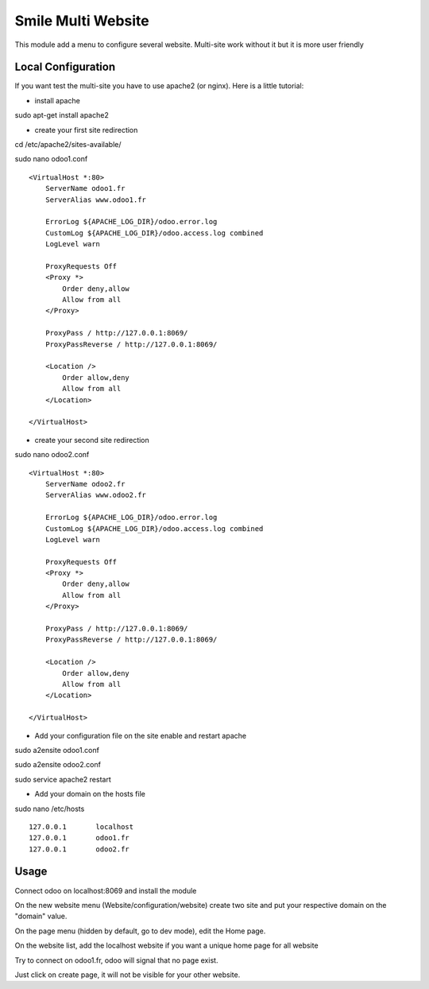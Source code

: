 ===================
Smile Multi Website
===================

This module add a menu to configure several website.
Multi-site work without it but it is more user friendly


Local Configuration
===================

If you want test the multi-site you have to use apache2 (or nginx).
Here is a little tutorial:

- install apache

sudo apt-get install apache2

* create your first site redirection

cd /etc/apache2/sites-available/

sudo nano odoo1.conf ::

    <VirtualHost *:80>
        ServerName odoo1.fr
        ServerAlias www.odoo1.fr

        ErrorLog ${APACHE_LOG_DIR}/odoo.error.log
        CustomLog ${APACHE_LOG_DIR}/odoo.access.log combined
        LogLevel warn

        ProxyRequests Off
        <Proxy *>
            Order deny,allow
            Allow from all
        </Proxy>

        ProxyPass / http://127.0.0.1:8069/
        ProxyPassReverse / http://127.0.0.1:8069/

        <Location />
            Order allow,deny
            Allow from all
        </Location>

    </VirtualHost>

* create your second site redirection

sudo nano odoo2.conf ::

    <VirtualHost *:80>
        ServerName odoo2.fr
        ServerAlias www.odoo2.fr

        ErrorLog ${APACHE_LOG_DIR}/odoo.error.log
        CustomLog ${APACHE_LOG_DIR}/odoo.access.log combined
        LogLevel warn

        ProxyRequests Off
        <Proxy *>
            Order deny,allow
            Allow from all
        </Proxy>

        ProxyPass / http://127.0.0.1:8069/
        ProxyPassReverse / http://127.0.0.1:8069/

        <Location />
            Order allow,deny
            Allow from all
        </Location>

    </VirtualHost>

- Add your configuration file on the site enable and restart apache

sudo a2ensite odoo1.conf

sudo a2ensite odoo2.conf

sudo service apache2 restart

- Add your domain on the hosts file

sudo nano /etc/hosts ::

    127.0.0.1       localhost
    127.0.0.1       odoo1.fr
    127.0.0.1       odoo2.fr

Usage
=====

Connect odoo on localhost:8069 and install the module

On the new website menu (Website/configuration/website) create two site and put your respective domain on the "domain" value.

On the page menu (hidden by default, go to dev mode), edit the Home page.

On the website list, add the localhost website if you want a unique home page for all website

Try to connect on odoo1.fr, odoo will signal that no page exist.

Just click on create page, it will not be visible for your other website.